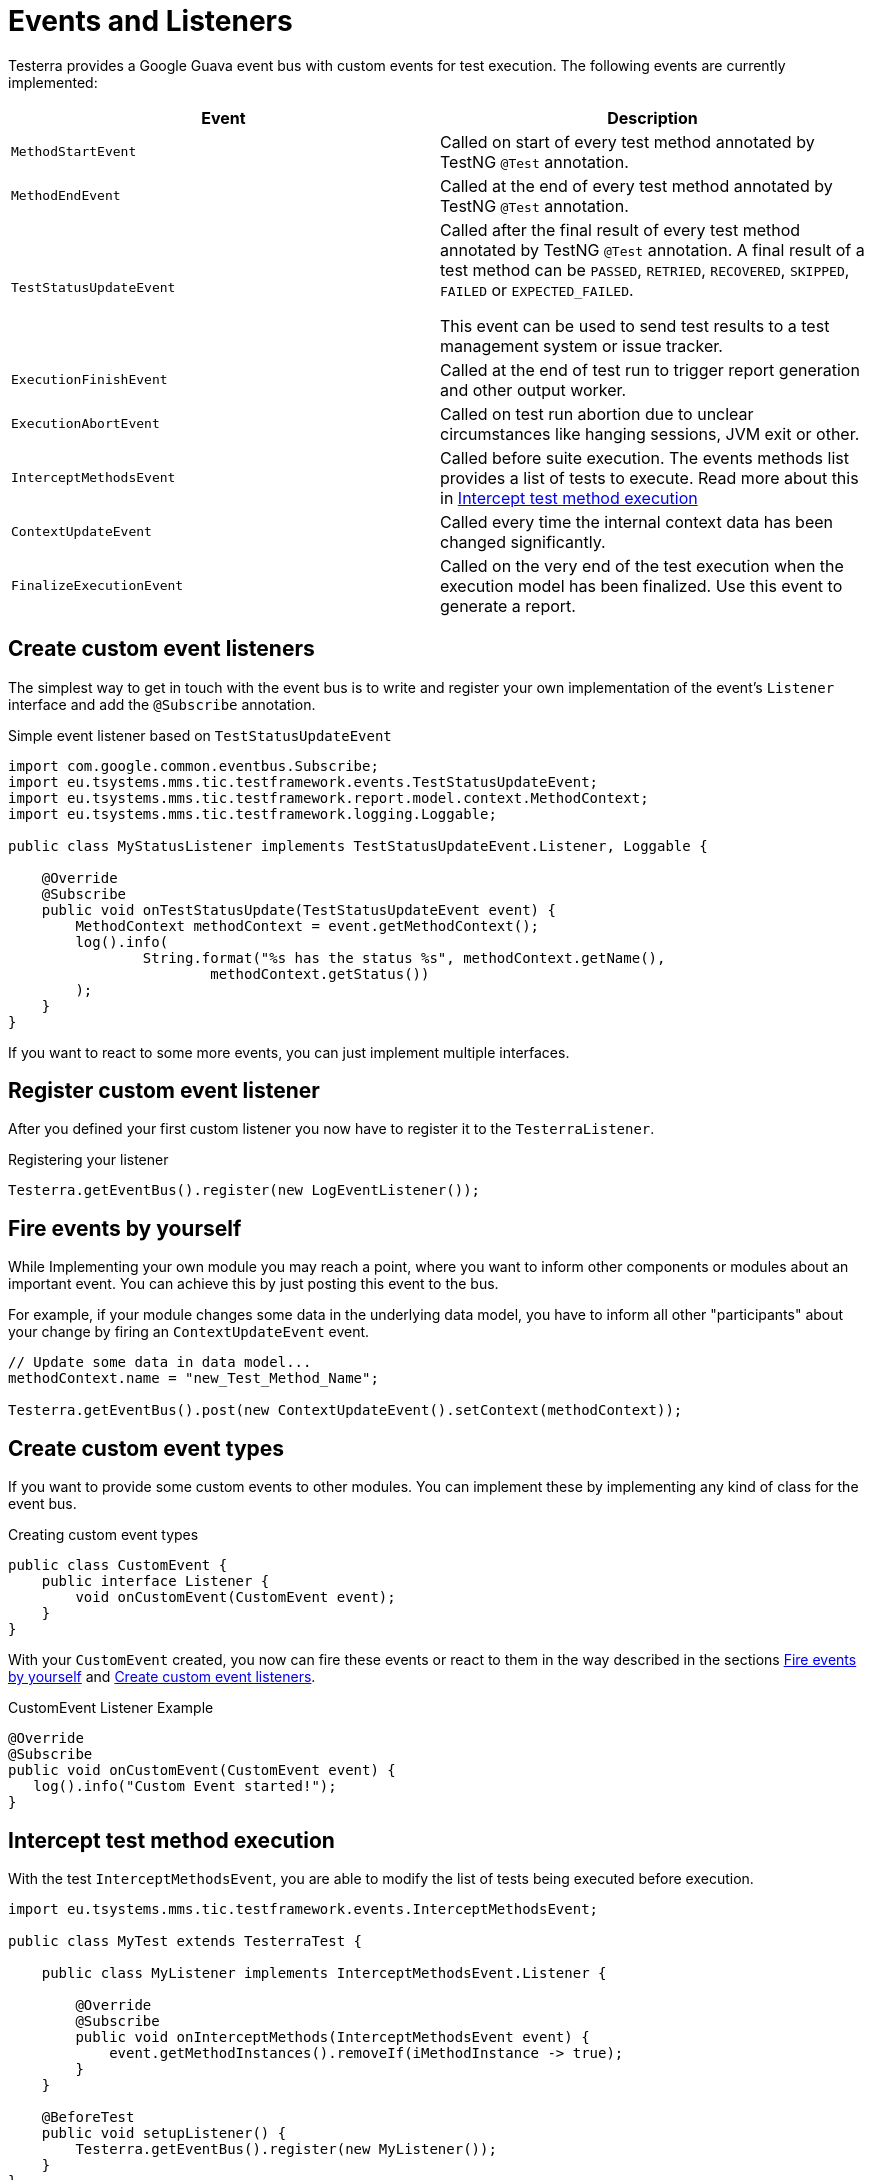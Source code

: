 = Events and Listeners

Testerra provides a Google Guava event bus with custom events for test execution. The following events are currently implemented:

|===
|Event |Description

| `MethodStartEvent`
|Called on start of every test method annotated by TestNG `@Test` annotation.

|`MethodEndEvent`
|Called at the end of every test method annotated by TestNG `@Test` annotation.

|`TestStatusUpdateEvent`
|Called after the final result of every test method annotated by TestNG `@Test` annotation. A final result of a test method can be `PASSED`, `RETRIED`, `RECOVERED`, `SKIPPED`, `FAILED` or `EXPECTED_FAILED`.

This event can be used to send test results to a test management system or issue tracker.

| `ExecutionFinishEvent`
|Called at the end of test run to trigger report generation and other output worker.

|`ExecutionAbortEvent`
|Called on test run abortion due to unclear circumstances like hanging sessions, JVM exit or other.

|`InterceptMethodsEvent`
|Called before suite execution. The events methods list provides a list of tests to execute. Read more about this in <<Intercept test method execution>>

|`ContextUpdateEvent`
|Called every time the internal context data has been changed significantly.

|`FinalizeExecutionEvent`
|Called on the very end of the test execution when the execution model has been finalized. Use this event to generate a report.

|===

== Create custom event listeners

The simplest way to get in touch with the event bus is to write and register your own implementation of the event's `Listener` interface and add the `@Subscribe` annotation.

.Simple event listener based on `TestStatusUpdateEvent`
[source,java]
----
import com.google.common.eventbus.Subscribe;
import eu.tsystems.mms.tic.testframework.events.TestStatusUpdateEvent;
import eu.tsystems.mms.tic.testframework.report.model.context.MethodContext;
import eu.tsystems.mms.tic.testframework.logging.Loggable;

public class MyStatusListener implements TestStatusUpdateEvent.Listener, Loggable {

    @Override
    @Subscribe
    public void onTestStatusUpdate(TestStatusUpdateEvent event) {
        MethodContext methodContext = event.getMethodContext();
        log().info(
                String.format("%s has the status %s", methodContext.getName(),
                        methodContext.getStatus())
        );
    }
}
----

If you want to react to some more events, you can just implement multiple interfaces.

== Register custom event listener

After you defined your first custom listener you now have to register it to the `TesterraListener`.

.Registering your listener
[source,java]
----
Testerra.getEventBus().register(new LogEventListener());
----

== Fire events by yourself

While Implementing your own module you may reach a point, where you want to inform other components or modules about an important event.
You can achieve this by just posting this event to the bus.

For example, if your module changes some data in the underlying data model, you have to inform all other "participants"  about your change by firing an `ContextUpdateEvent` event.

[source,java]
----

// Update some data in data model...
methodContext.name = "new_Test_Method_Name";

Testerra.getEventBus().post(new ContextUpdateEvent().setContext(methodContext));
----

== Create custom event types

If you want to provide some custom events to other modules. You can implement these by implementing any kind of class for the event bus.

.Creating custom event types
[source,java]
----
public class CustomEvent {
    public interface Listener {
        void onCustomEvent(CustomEvent event);
    }
}
----

With your `CustomEvent` created, you now can fire these events or react to them in the way described in the sections <<Fire events by yourself>> and <<Create custom event listeners>>.

.CustomEvent Listener Example
[source,java]
----
@Override
@Subscribe
public void onCustomEvent(CustomEvent event) {
   log().info("Custom Event started!");
}
----

== Intercept test method execution

With the test `InterceptMethodsEvent`, you are able to modify the list of tests being executed before execution.

[source,java]
----
import eu.tsystems.mms.tic.testframework.events.InterceptMethodsEvent;

public class MyTest extends TesterraTest {

    public class MyListener implements InterceptMethodsEvent.Listener {

        @Override
        @Subscribe
        public void onInterceptMethods(InterceptMethodsEvent event) {
            event.getMethodInstances().removeIf(iMethodInstance -> true);
        }
    }

    @BeforeTest
    public void setupListener() {
        Testerra.getEventBus().register(new MyListener());
    }
}
----

== Listen to TestNG events

Since the `TesterraListener` listens to `TestNG` events, it also forwards some of these events the same way like any other events.

[source,java]
----
import eu.tsystems.mms.tic.testframework.logging.Loggable;
import com.google.common.eventbus.Subscribe;
import org.testng.ISuite;
import org.testng.ISuiteListener;

class MySuiteListener implements ISuiteListener, Loggable {

    @Subscribe
    @Override
    public void onStart(ISuite suite) {
        log().info("Suite started");
    }
}
----
